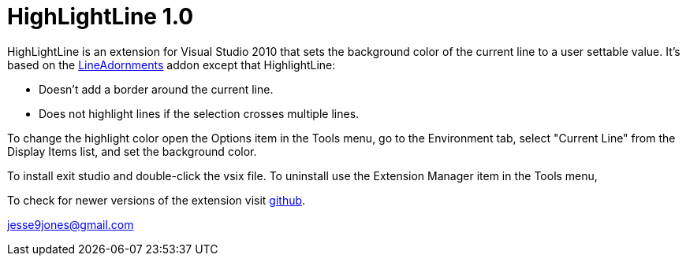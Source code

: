 HighLightLine 1.0
=================

HighLightLine is an extension for Visual Studio 2010 that sets the background color of the current line
to a user settable value. It's based on the http://visualstudiogallery.msdn.microsoft.com/0cc4c4c5-0f0b-4c6b-a269-3e0c1603d516[LineAdornments]
addon except that HighlightLine:

* Doesn't add a border around the current line.
* Does not highlight lines if the selection crosses multiple lines.

To change the highlight color open the Options item in the Tools menu, go to the Environment
tab, select "Current Line" from the Display Items list, and set the background color.

To install exit studio and double-click the vsix file. To uninstall use the Extension Manager 
item in the Tools menu,

To check for newer versions of the extension visit https://github.com/jesse99/HightlightLine[github].


jesse9jones@gmail.com
